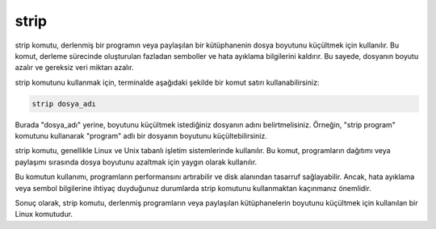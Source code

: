 strip
++++++

strip komutu, derlenmiş bir programın veya paylaşılan bir kütüphanenin dosya boyutunu küçültmek için kullanılır. Bu komut, derleme sürecinde oluşturulan fazladan semboller ve hata ayıklama bilgilerini kaldırır. Bu sayede, dosyanın boyutu azalır ve gereksiz veri miktarı azalır.

strip komutunu kullanmak için, terminalde aşağıdaki şekilde bir komut satırı kullanabilirsiniz:

.. code-block:: shell

	strip dosya_adı

Burada "dosya_adı" yerine, boyutunu küçültmek istediğiniz dosyanın adını belirtmelisiniz. Örneğin, "strip program" komutunu kullanarak "program" adlı bir dosyanın boyutunu küçültebilirsiniz.

strip komutu, genellikle Linux ve Unix tabanlı işletim sistemlerinde kullanılır. Bu komut, programların dağıtımı veya paylaşımı sırasında dosya boyutunu azaltmak için yaygın olarak kullanılır.

Bu komutun kullanımı, programların performansını artırabilir ve disk alanından tasarruf sağlayabilir. Ancak, hata ayıklama veya sembol bilgilerine ihtiyaç duyduğunuz durumlarda strip komutunu kullanmaktan kaçınmanız önemlidir.

Sonuç olarak, strip komutu, derlenmiş programların veya paylaşılan kütüphanelerin boyutunu küçültmek için kullanılan bir Linux komutudur.

.. raw:: pdf

   PageBreak
